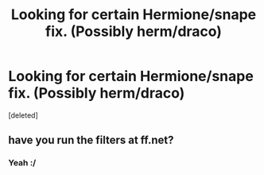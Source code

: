 #+TITLE: Looking for certain Hermione/snape fix. (Possibly herm/draco)

* Looking for certain Hermione/snape fix. (Possibly herm/draco)
:PROPERTIES:
:Score: 0
:DateUnix: 1413050428.0
:DateShort: 2014-Oct-11
:FlairText: Request
:END:
[deleted]


** have you run the filters at ff.net?
:PROPERTIES:
:Author: MockingbirdRambler
:Score: 1
:DateUnix: 1413254260.0
:DateShort: 2014-Oct-14
:END:

*** Yeah :/
:PROPERTIES:
:Score: 1
:DateUnix: 1413255224.0
:DateShort: 2014-Oct-14
:END:
